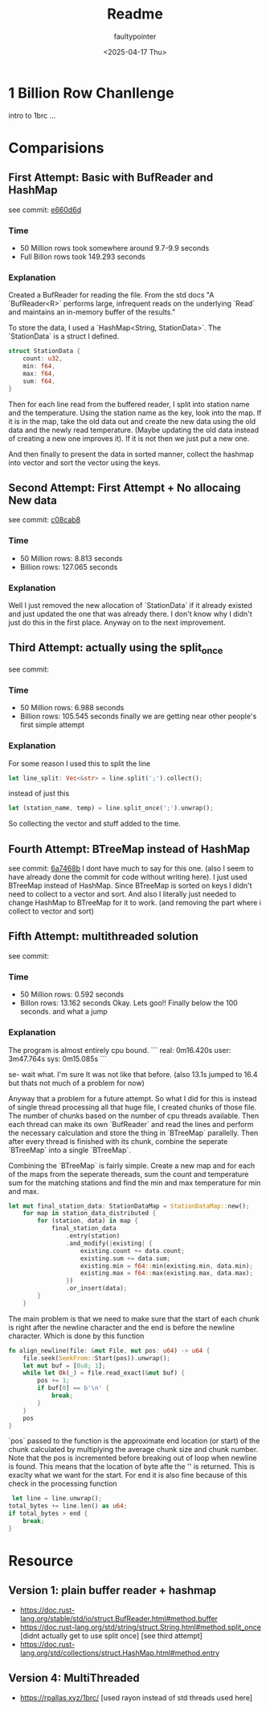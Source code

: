 #+title: Readme
#+author: faultypointer
#+date: <2025-04-17 Thu>

* 1 Billion Row Chanllenge
intro to 1brc ...

* Comparisions
** First Attempt: Basic with BufReader and HashMap
see commit: [[https://github.com/faultypointer/OneBRC/commit/e660d6d95bacb2826cd1f44e02b53f192bfcc694][e660d6d]]
*** Time
- 50 Million rows took somewhere around 9.7-9.9 seconds
- Full Billon rows took 149.293 seconds

*** Explanation
Created a BufReader for reading the file. From the std docs "A `BufReader<R>` performs large, infrequent reads on the underlying `Read` and maintains an in-memory buffer of the results."

To store the data, I used a `HashMap<String, StationData>`. The `StationData` is a struct I defined.
#+begin_src rust
struct StationData {
    count: u32,
    min: f64,
    max: f64,
    sum: f64,
}
#+end_src

Then for each line read from the buffered reader, I split into station name and the temperature. Using the station name as the key, look into the map. If it is in the map, take the old data out and create the new data using the old data and the newly read temperature.
(Maybe updating the old data instead of creating a new one improves it). If it is not then we just put a new one.

And then finally to present the data in sorted manner, collect the hashmap into vector and sort the vector using the keys.

** Second Attempt: First Attempt + No allocaing New data
see commit: [[https://github.com/faultypointer/OneBRC/commit/c08cab85d444d44ccf46e2ff15142f97b66eed00][c08cab8]]
*** Time
- 50 Million rows: 8.813 seconds
- Billion rows: 127.065 seconds

*** Explanation
Well I just removed the new allocation of `StationData` if it already existed and just updated the one that was already there. I don't know why I didn't just do this in the first place. Anyway on to the next improvement.

** Third Attempt: actually using the split_once
see commit:
*** Time
- 50 Million rows: 6.988 seconds
- Billion rows: 105.545 seconds
  finally we are getting near other people's first simple attempt
*** Explanation
For some reason I used this to split the line
#+begin_src rust
let line_split: Vec<&str> = line.split(';').collect();
#+end_src

instead of just this
#+begin_src rust
let (station_name, temp) = line.split_once(';').unwrap();
#+end_src

So collecting the vector and stuff added to the time.

** Fourth Attempt: BTreeMap instead of HashMap
see commit: [[https://github.com/faultypointer/OneBRC/commit/6a7468beb751cc3bf8bb873a5ad2c03e7df21a30][6a7468b]]
I dont have much to say for this one. (also I seem to have already done the commit for code without writing here). I just used BTreeMap instead of HashMap. Since BTreeMap is sorted on keys
I didn't need to collect to a vector and sort. And also I literally just needed to change HashMap to BTreeMap for it to work. (and removing the part where i collect to vector and sort)


** Fifth Attempt: multithreaded solution
see commit:
*** Time
- 50 Million rows:  0.592 seconds
- Billon rows: 13.162 seconds
  Okay. Lets goo!! Finally below the 100 seconds. and what a jump

*** Explanation
The program is almost entirely cpu bound.
```
real: 0m16.420s
user: 3m47.764s
sys: 0m15.085s
```

se- wait what. I'm sure It was not like that before. (also 13.1s jumped to 16.4 but thats not much of a problem for now)

Anyway that a problem for a future attempt.
So what I did for this is instead of single thread processing all that huge file, I created chunks of those file. The number of chunks based on the number of cpu threads available. Then each thread can make its own `BufReader` and read the lines and perform the necessary calculation and store the thing in `BTreeMap` parallelly. Then after every thread is finished with its chunk, combine the seperate `BTreeMap` into a single `BTreeMap`.

Combining the `BTreeMap` is fairly simple. Create a new map and for each of the maps from the seperate thereads, sum the count and temperature sum for the matching stations and
find the min and max temperature for min and max.

#+begin_src rust
let mut final_station_data: StationDataMap = StationDataMap::new();
    for map in station_data_distributed {
        for (station, data) in map {
            final_station_data
                .entry(station)
                .and_modify(|existing| {
                    existing.count += data.count;
                    existing.sum += data.sum;
                    existing.min = f64::min(existing.min, data.min);
                    existing.max = f64::max(existing.max, data.max);
                })
                .or_insert(data);
        }
    }
#+end_src

The main problem is that we need to make sure that the start of each chunk is right after the newline character and the end is before the newline character.
Which is done by this function
#+begin_src rust
fn align_newline(file: &mut File, mut pos: u64) -> u64 {
    file.seek(SeekFrom::Start(pos)).unwrap();
    let mut buf = [0u8; 1];
    while let Ok(_) = file.read_exact(&mut buf) {
        pos += 1;
        if buf[0] == b'\n' {
            break;
        }
    }
    pos
}
#+end_src

`pos` passed to the function is the approximate end location (or start) of the chunk calculated by multiplying the average chunk size and chunk number. Note that the pos is incremented before breaking out of loop when newline is found. This means that the location of
byte afte the '\n' is returned. This is exaclty what we want for the start. For end it is also fine because of this check in the processing function
#+begin_src rust
 let line = line.unwrap();
total_bytes += line.len() as u64;
if total_bytes > end {
    break;
}
#+end_src



* Resource
** Version 1: plain buffer reader + hashmap
- https://doc.rust-lang.org/stable/std/io/struct.BufReader.html#method.buffer
- https://doc.rust-lang.org/std/string/struct.String.html#method.split_once [didnt actually get to use split once] [see third attempt]
- https://doc.rust-lang.org/std/collections/struct.HashMap.html#method.entry
** Version 4: MultiThreaded
- https://rpallas.xyz/1brc/ [used rayon instead of std threads used here]
